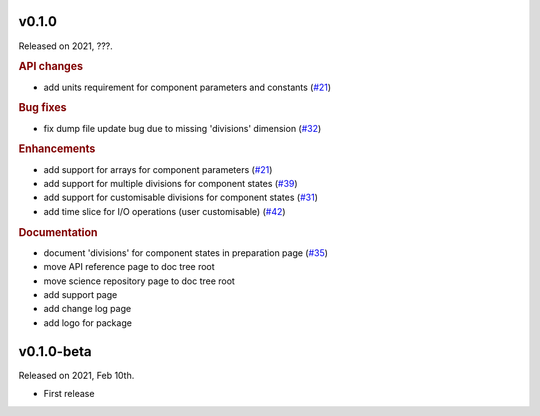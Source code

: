 v0.1.0
------

Released on 2021, ???.

.. rubric:: API changes

* add units requirement for component parameters and constants
  (`#21 <https://github.com/hydro-jules/cm4twc/issues/21>`_)

.. rubric:: Bug fixes

* fix dump file update bug due to missing 'divisions' dimension
  (`#32 <https://github.com/hydro-jules/cm4twc/issues/32>`_)

.. rubric:: Enhancements

* add support for arrays for component parameters
  (`#21 <https://github.com/hydro-jules/cm4twc/issues/21>`_)
* add support for multiple divisions for component states
  (`#39 <https://github.com/hydro-jules/cm4twc/pull/39>`_)
* add support for customisable divisions for component states
  (`#31 <https://github.com/hydro-jules/cm4twc/issues/31>`_)
* add time slice for I/O operations (user customisable)
  (`#42 <https://github.com/hydro-jules/cm4twc/pull/42>`_)

.. rubric:: Documentation

* document 'divisions' for component states in preparation page
  (`#35 <https://github.com/hydro-jules/cm4twc/issues/35>`_)
* move API reference page to doc tree root
* move science repository page to doc tree root
* add support page
* add change log page
* add logo for package

v0.1.0-beta
-----------

Released on 2021, Feb 10th.

* First release
